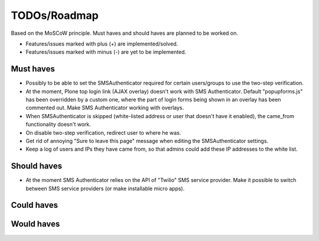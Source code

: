 TODOs/Roadmap
================================================
Based on the MoSCoW principle. Must haves and should haves are planned to be worked on.

* Features/issues marked with plus (+) are implemented/solved.
* Features/issues marked with minus (-) are yet to be implemented.

Must haves
------------------------------------------------
- Possibly to be able to set the SMSAuthenticator required for certain users/groups
  to use the two-step verification.
- At the moment, Plone top login link (AJAX overlay) doesn't work with SMS Authenticator. Default
  "popupforms.js" has been overridden by a custom one, where the part of login forms being shown in
  an overlay has been commented out. Make SMS Authenticator working with overlays.
- When SMSAuthenticator is skipped (white-listed address or user that doesn't have it enabled),
  the came_from functionality doesn't work.
- On disable two-step verification, redirect user to where he was.
- Get rid of annoying "Sure to leave this page" message when editing the SMSAuthenticator settings.
- Keep a log of users and IPs they have came from, so that admins could add these IP addresses to
  the white list.

Should haves
------------------------------------------------
- At the moment SMS Authenticator relies on the API of "Twilio" SMS service provider. Make it possible
  to switch between SMS service providers (or make installable micro apps).

Could haves
------------------------------------------------

Would haves
------------------------------------------------
